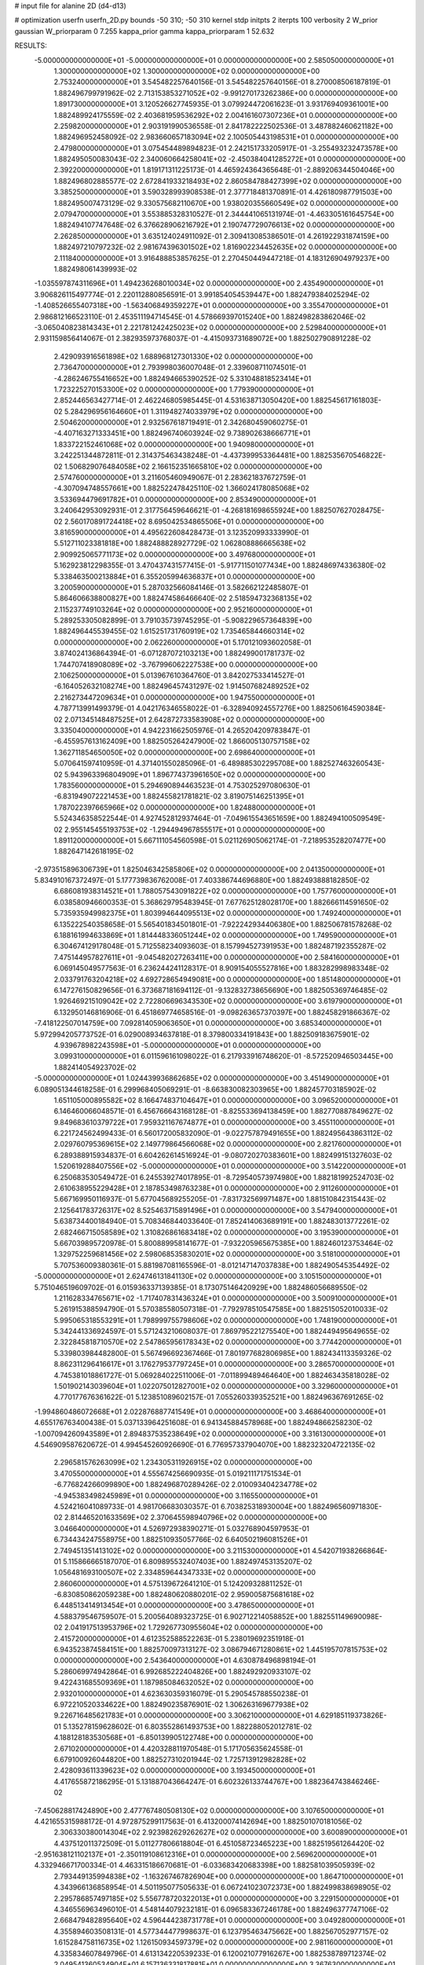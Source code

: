# input file for alanine 2D (d4-d13)

# optimization
userfn       userfn_2D.py
bounds       -50 310; -50 310
kernel       stdp
initpts      2
iterpts      100
verbosity    2
W_prior      gaussian
W_priorparam 0 7.255
kappa_prior  gamma
kappa_priorparam 1 52.632

RESULTS:
 -5.000000000000000E+01 -5.000000000000000E+01  0.000000000000000E+00       2.585050000000000E+01
  1.300000000000000E+02  1.300000000000000E+02  0.000000000000000E+00       2.753240000000000E+01       3.545482257640156E-01  3.545482257640156E-01       8.270008506187819E-01  1.882496799791962E-02
  2.713153853271052E+02 -9.991270173262386E+00  0.000000000000000E+00       1.891730000000000E+01       3.120526627745935E-01  3.079924472061623E-01       3.931769409361001E+00  1.882489924175559E-02
  2.403681959536292E+02  2.004161607307236E+01  0.000000000000000E+00       2.259820000000000E+01       2.903191990536558E-01  2.841782222502536E-01       3.487882460621182E+00  1.882496952458092E-02
  2.983660657183094E+02  2.100505443198531E+01  0.000000000000000E+00       2.479800000000000E+01       3.075454489894823E-01  2.242151733205917E-01      -3.255493232473578E+00  1.882495050083043E-02
  2.340060664258041E+02 -2.450384041285272E+01  0.000000000000000E+00       2.392200000000000E+01       1.819171311225173E-01  4.465924364365648E-01      -2.889206344504046E+00  1.882496802885577E-02
  2.672841933218493E+02  2.860584788427399E+02  0.000000000000000E+00       3.385250000000000E+01       3.590328993908538E-01  2.377718481370891E-01       4.426180987791503E+00  1.882495007473129E-02
  9.330575682110670E+00  1.938020355660549E+02  0.000000000000000E+00       2.079470000000000E+01       3.553885328310527E-01  2.344441065131974E-01      -4.463305161645754E+00  1.882494107747648E-02
  6.376628906216792E+01  2.190747729076613E+02  0.000000000000000E+00       2.262850000000000E+01       3.635124024911092E-01  2.309413085386501E-01       4.261922931874159E+00  1.882497210797232E-02
  2.981674396301502E+02  1.816902234452635E+02  0.000000000000000E+00       2.111840000000000E+01       3.916488853857625E-01  2.270450449447218E-01       4.183126904979237E+00  1.882498061439993E-02
 -1.035597874311696E+01  1.494236268010034E+02  0.000000000000000E+00       2.435490000000000E+01       3.906826115497774E-01  2.220112880856591E-01       3.991854054539447E+00  1.882479384025294E-02
 -1.408526655407318E+00 -1.563406849359227E+01  0.000000000000000E+00       3.355470000000000E+01       2.986812166523110E-01  2.453511194714545E-01       4.578669397015240E+00  1.882498283862046E-02
 -3.065040823814343E+01  2.221781242425023E+02  0.000000000000000E+00       2.529840000000000E+01       2.931159856414067E-01  2.382935973768037E-01      -4.415093731689072E+00  1.882502790891228E-02
  2.429093916561898E+02  1.688968127301330E+02  0.000000000000000E+00       2.736470000000000E+01       2.793998036007048E-01  2.339608711074501E-01      -4.286246755416652E+00  1.882494665390252E-02
  5.331048818523414E+01  1.723225270153300E+02  0.000000000000000E+00       1.779390000000000E+01       2.852446563427714E-01  2.462246805985445E-01       4.531638713050420E+00  1.882545617161803E-02
  5.284296956164660E+01  1.311948274033979E+02  0.000000000000000E+00       2.504620000000000E+01       2.932567618719491E-01  2.342680459060275E-01      -4.407163271333451E+00  1.882496740603924E-02
  9.738902638666771E+01  1.833722152461068E+02  0.000000000000000E+00       1.940980000000000E+01       3.242251344872811E-01  2.314375463438248E-01      -4.437399953364481E+00  1.882535670546822E-02
  1.506829076484058E+02  2.166152351665810E+02  0.000000000000000E+00       2.574760000000000E+01       3.211605460949067E-01  2.283621837672759E-01      -4.307094748557661E+00  1.882522478425110E-02
  1.366024178085068E+02  3.533694479691782E+01  0.000000000000000E+00       2.853490000000000E+01       3.240642953092931E-01  2.317756459646621E-01      -4.268181698655924E+00  1.882507627028475E-02
  2.560170891724418E+02  8.695042534865506E+01  0.000000000000000E+00       3.816590000000000E+01       4.495622608428473E-01  3.123520993333990E-01       5.512711023381818E+00  1.882488828927729E-02
  1.062808886665638E+02  2.909925065771173E+02  0.000000000000000E+00       3.497680000000000E+01       5.162923812298355E-01  3.470437431577415E-01      -5.917711501077434E+00  1.882486974336380E-02
  5.338463500213884E+01  6.355205994636837E+01  0.000000000000000E+00       3.200590000000000E+01       5.287032566084146E-01  3.582662122485807E-01       5.864606638800827E+00  1.882474586466640E-02
  2.518594732368135E+02  2.115237749103264E+02  0.000000000000000E+00       2.952160000000000E+01       5.289253305082899E-01  3.791035739745295E-01      -5.908229657364839E+00  1.882496445539455E-02
  1.615251731760919E+02  1.735465844660314E+02  0.000000000000000E+00       2.062260000000000E+01       5.170121093602058E-01  3.874024136864394E-01      -6.071287072103213E+00  1.882499001781737E-02
  1.744707418908089E+02 -3.767996062227538E+00  0.000000000000000E+00       2.106250000000000E+01       5.013967610364760E-01  3.842027533414527E-01      -6.164052632108274E+00  1.882496457431297E-02
  1.914507682489252E+02  2.216273447209634E+01  0.000000000000000E+00       1.947550000000000E+01       4.787713991499379E-01  4.042176346558022E-01      -6.328940924557276E+00  1.882506164590384E-02
  2.071345148487525E+01  2.642872733583908E+02  0.000000000000000E+00       3.335040000000000E+01       4.942231662505976E-01  4.265204209783847E-01      -6.455957613162409E+00  1.882505264247900E-02
  1.866005130757158E+02  1.362711854650050E+02  0.000000000000000E+00       2.698640000000000E+01       5.070641597410959E-01  4.371401550285096E-01      -6.489885302295708E+00  1.882527463260543E-02
  5.943963396804909E+01  1.896774373961650E+02  0.000000000000000E+00       1.783560000000000E+01       5.294690894463523E-01  4.753025297080630E-01      -6.831949072221453E+00  1.882455821781821E-02
  3.819075146251395E+01  1.787022397665966E+02  0.000000000000000E+00       1.824880000000000E+01       5.524346358522544E-01  4.927452812937464E-01      -7.049615543651659E+00  1.882494100509549E-02
  2.955145455193753E+02 -1.294494967855517E+01  0.000000000000000E+00       1.891120000000000E+01       5.667111054560598E-01  5.021126905062174E-01      -7.218953528207477E+00  1.882647142618195E-02
 -2.973515896306739E+01  1.825046342585806E+02  0.000000000000000E+00       2.041350000000000E+01       5.834910167372497E-01  5.177739836762008E-01       7.403386744696880E+00  1.882493888182850E-02
  6.686081938314521E+01  1.788057543091822E+02  0.000000000000000E+00       1.757760000000000E+01       6.038580946600353E-01  5.368629795483945E-01       7.677625128028170E+00  1.882666114591650E-02
  5.735935949982375E+01  1.803994644095513E+02  0.000000000000000E+00       1.749240000000000E+01       6.135222540358658E-01  5.565401834501801E-01      -7.922242934406380E+00  1.882506781578268E-02
  6.188161994633869E+01  1.814448336051244E+02  0.000000000000000E+00       1.749590000000000E+01       6.304674129178048E-01  5.712558234093603E-01       8.157994527391953E+00  1.882487192355287E-02
  7.475144957827611E+01 -9.045482027263411E+00  0.000000000000000E+00       2.584160000000000E+01       6.069145049577563E-01  6.236244241128317E-01       8.909154055527816E+00  1.883282998983348E-02
  2.033791763204218E+02  4.692728654949081E+00  0.000000000000000E+00       1.851480000000000E+01       6.147276150829656E-01  6.373687181694112E-01      -9.132832738656690E+00  1.882505369746485E-02
  1.926469215109042E+02  2.722806696343530E+02  0.000000000000000E+00       3.619790000000000E+01       6.132950146816906E-01  6.451869774658516E-01      -9.098263657370397E+00  1.882458291866367E-02
 -7.418122507014759E+00  7.092814059063650E+01  0.000000000000000E+00       3.685340000000000E+01       5.972994205773752E-01  6.029008934637818E-01       8.379800334191843E+00  1.882509183675901E-02
  4.939678982243598E+01 -5.000000000000000E+01  0.000000000000000E+00       3.099310000000000E+01       6.011596161098022E-01  6.217933916748620E-01      -8.572520946503445E+00  1.882414054923702E-02
 -5.000000000000000E+01  1.024439936862685E+02  0.000000000000000E+00       3.451490000000000E+01       6.089051344618258E-01  6.299968405069291E-01      -8.663830082303965E+00  1.882457703185902E-02
  1.651105000895582E+02  8.166474837104647E+01  0.000000000000000E+00       3.096520000000000E+01       6.146460066048571E-01  6.456766643168128E-01      -8.825533694138459E+00  1.882770887849627E-02
  9.849683610379722E+01  7.959321167674877E+01  0.000000000000000E+00       3.455110000000000E+01       6.221724562499433E-01  6.560172005832090E-01      -9.022757879491655E+00  1.882495643863112E-02
  2.029760795369615E+02  2.149779864566068E+02  0.000000000000000E+00       2.821760000000000E+01       6.289388915934837E-01  6.604262614516924E-01      -9.080720270383601E+00  1.882499151327603E-02
  1.520619288407556E+02 -5.000000000000000E+01  0.000000000000000E+00       3.514220000000000E+01       6.250683530549472E-01  6.245539274017895E-01      -8.729540573974980E+00  1.882181992524703E-02
  2.610638955229428E+01  2.187853498763238E+01  0.000000000000000E+00       2.911260000000000E+01       5.667169950116937E-01  5.677045689255205E-01      -7.831732569971487E+00  1.881510842315443E-02
  2.125641783726317E+02  8.525463715891496E+01  0.000000000000000E+00       3.547940000000000E+01       5.638734400184940E-01  5.708346844033640E-01       7.852414063689191E+00  1.882483013772261E-02
  2.682466715058589E+02  1.310826861683418E+02  0.000000000000000E+00       3.195390000000000E+01       5.667039895720978E-01  5.800889958141677E-01      -7.932205965675385E+00  1.882460123753464E-02
  1.329752259681456E+02  2.598068535830201E+02  0.000000000000000E+00       3.518100000000000E+01       5.707536009380361E-01  5.881987081165596E-01      -8.012147147037838E+00  1.882490545354492E-02
 -5.000000000000000E+01  2.624746131841130E+02  0.000000000000000E+00       3.105150000000000E+01       5.751046519609702E-01  6.015936337139385E-01       8.173075146420929E+00  1.882486056689550E-02
  1.211628334765671E+02 -1.717407831436324E+01  0.000000000000000E+00       3.500910000000000E+01       5.261915388594790E-01  5.570385580507318E-01      -7.792978510547585E+00  1.882515052010033E-02
  5.995065318553291E+01  1.798999755798606E+02  0.000000000000000E+00       1.748190000000000E+01       5.342441336924597E-01  5.571243210608037E-01       7.869795221275540E+00  1.882449495649655E-02
  2.322845818710570E+02  2.547865956178343E+02  0.000000000000000E+00       3.774420000000000E+01       5.339803984482800E-01  5.567496692367466E-01       7.801977682806985E+00  1.882434113359326E-02
  8.862311296416617E+01  3.176279537797245E+01  0.000000000000000E+00       3.286570000000000E+01       4.745381018861727E-01  5.069284022511006E-01      -7.011899489464640E+00  1.882463435818028E-02
  1.501902143039604E+01  1.022075012827001E+02  0.000000000000000E+00       3.329600000000000E+01       4.770177676361622E-01  5.123851089602157E-01       7.055260339352521E+00  1.882496367691265E-02
 -1.994860486072668E+01  2.022876887741549E+01  0.000000000000000E+00       3.468640000000000E+01       4.655176763400438E-01  5.037133964251608E-01       6.941345884578968E+00  1.882494866258230E-02
 -1.007094260943589E+01  2.894837535238649E+02  0.000000000000000E+00       3.316130000000000E+01       4.546909587620672E-01  4.994545260926690E-01       6.776957337904070E+00  1.882323204722135E-02
  2.296581576263099E+02  1.234305311926915E+02  0.000000000000000E+00       3.470550000000000E+01       4.555674256690935E-01  5.019211171751534E-01      -6.776824266099890E+00  1.882496870289426E-02
  2.010093404234778E+02 -4.945383498245989E+01  0.000000000000000E+00       3.116550000000000E+01       4.524216041089733E-01  4.981706683030357E-01       6.703825318930004E+00  1.882496560971830E-02
  2.814465201633569E+02  2.370645598940796E+02  0.000000000000000E+00       3.046640000000000E+01       4.526972938390271E-01  5.032768904597953E-01       6.734434247558975E+00  1.882510935057766E-02
  6.640502196081526E+01  2.749451351413102E+02  0.000000000000000E+00       3.211530000000000E+01       4.542071938266864E-01  5.115866665187070E-01       6.809895532407403E+00  1.882497453135207E-02
  1.056481693100507E+02  2.334859644347333E+02  0.000000000000000E+00       2.860600000000000E+01       4.575139672641210E-01  5.124209328811252E-01      -6.830850862059238E+00  1.882480620880201E-02
  2.959005875681618E+02  6.448513414913454E+01  0.000000000000000E+00       3.478650000000000E+01       4.588379546759507E-01  5.200564089323725E-01       6.902712214058852E+00  1.882551149690098E-02
  2.041917513953796E+02  1.729267730955604E+02  0.000000000000000E+00       2.415720000000000E+01       4.612352588522263E-01  5.238019692351918E-01       6.943523874584151E+00  1.882570097313127E-02
  3.086794671280861E+02  1.445195707815753E+02  0.000000000000000E+00       2.543640000000000E+01       4.630878496898194E-01  5.286069974942864E-01       6.992685222404826E+00  1.882492920933107E-02
  9.422431685509369E+01  1.187985084632052E+02  0.000000000000000E+00       2.932010000000000E+01       4.623630359316079E-01  5.290545788550238E-01       6.972210520334622E+00  1.882490235876901E-02
  1.306263169677938E+02  9.226716485621783E+01  0.000000000000000E+00       3.306210000000000E+01       4.629185119373826E-01  5.135278159628602E-01       6.803552861493753E+00  1.882288052012781E-02
  4.188128183530568E+01 -6.850139905122748E+00  0.000000000000000E+00       2.671020000000000E+01       4.420328811970548E-01  5.171705635624558E-01       6.679100926044820E+00  1.882527310201944E-02
  1.725713912982828E+02  2.428093611339623E+02  0.000000000000000E+00       3.193450000000000E+01       4.417655872186295E-01  5.131887043664247E-01       6.602326133744767E+00  1.882364743846246E-02
 -7.450628817424890E+00  2.477767480508130E+02  0.000000000000000E+00       3.107650000000000E+01       4.421655315988172E-01  4.972875299117563E-01       6.413200074142694E+00  1.882501070181056E-02
  2.306330380014304E+02  2.923982629262627E+02  0.000000000000000E+00       3.600890000000000E+01       4.437512011372509E-01  5.011277806618804E-01       6.451058723465223E+00  1.882519561264420E-02
 -2.951638121102137E+01 -2.350119108612316E+01  0.000000000000000E+00       2.569620000000000E+01       4.332946671700334E-01  4.463315186670681E-01      -6.033683420683398E+00  1.882581039505939E-02
  2.793449135994838E+02 -1.163267467826904E+00  0.000000000000000E+00       1.864710000000000E+01       4.343966136858954E-01  4.501195077505633E-01       6.067241023072373E+00  1.882499838698905E-02
  2.295786857497185E+02  5.556778720322013E+01  0.000000000000000E+00       3.229150000000000E+01       4.346556963496010E-01  4.548144079232181E-01       6.096583367246178E+00  1.882496377747106E-02
  2.668479482895640E+02  4.596444238731778E+01  0.000000000000000E+00       3.049280000000000E+01       4.355894603508131E-01  4.577344477998637E-01       6.123795463475662E+00  1.882567052977157E-02
  1.615284758116735E+02  1.126150934597379E+02  0.000000000000000E+00       2.981160000000000E+01       4.335834607849796E-01  4.613134220539233E-01       6.120021077916267E+00  1.882538789712374E-02
  2.049541360534904E+01  6.157136331817881E+01  0.000000000000000E+00       3.367630000000000E+01       4.350734644562315E-01  4.523074758111384E-01      -6.035929437569703E+00  1.882492216204395E-02
  8.753326727352304E+01 -4.110877657644337E+01  0.000000000000000E+00       2.999480000000000E+01       4.363204526243951E-01  4.533209620382803E-01       6.035112368827074E+00  1.882595263412580E-02
  1.644590562030223E+02  2.825869957714703E+02  0.000000000000000E+00       3.609710000000000E+01       4.358149646352722E-01  4.541364915102608E-01       6.018280413818602E+00  1.882482293314488E-02
  5.655156277370659E+01  9.398632442936552E+01  0.000000000000000E+00       3.187180000000000E+01       4.355717682441058E-01  4.585912812430750E-01       6.045154114799515E+00  1.882552208647547E-02
 -3.414694750218670E+01  5.186057498317634E+01  0.000000000000000E+00       3.586850000000000E+01       4.399598126833714E-01  4.551067342284438E-01       6.040959981943837E+00  1.882493400839326E-02
  2.524240969445446E+01  2.294400950891611E+02  0.000000000000000E+00       2.661560000000000E+01       4.419720700864904E-01  4.566076427485306E-01       6.066136109500986E+00  1.882551556721707E-02
  1.480908213125706E+01  3.100000000000000E+02  0.000000000000000E+00       3.392170000000000E+01       4.375048035286981E-01  4.429097728100064E-01      -5.899481215693324E+00  1.882488011104156E-02
  1.791493546028771E+02  1.986445281927968E+02  0.000000000000000E+00       2.284880000000000E+01       4.402256185154875E-01  4.434236602522373E-01       5.918294464004192E+00  1.882493808178406E-02
  1.422388699448828E+02  7.435978886807506E+00  0.000000000000000E+00       2.833140000000000E+01       4.403364955667575E-01  4.464518608058823E-01       5.936348307253891E+00  1.882537170263259E-02
  1.101058557010323E+02  1.278572509778713E+01  0.000000000000000E+00       3.457470000000000E+01       4.383549701695037E-01  4.489082393036259E-01      -6.017147481453687E+00  1.882520619557106E-02
  2.623651952121289E+02 -4.667798615065957E+01  0.000000000000000E+00       2.815210000000000E+01       4.334486011948944E-01  4.511974155733877E-01      -5.967487900792078E+00  1.882384063875852E-02
  2.838972843741118E+02  1.064230935879997E+02  0.000000000000000E+00       3.499070000000000E+01       4.354197724384050E-01  4.515611718067710E-01      -5.981254674156109E+00  1.882497641149832E-02
  1.900143939543948E+02  8.503949197673569E+00  0.000000000000000E+00       1.830740000000000E+01       4.377453191632115E-01  4.489878951162755E-01      -5.977447696375014E+00  1.882492218465937E-02
 -1.888869461371773E+01  1.186128971098116E+02  0.000000000000000E+00       3.170520000000000E+01       4.393602824859645E-01  4.510753989167463E-01       6.008082121458281E+00  1.882503103125988E-02
  2.969078616605762E+02  2.110201178576459E+02  0.000000000000000E+00       2.392090000000000E+01       4.402764943213407E-01  4.508238034053541E-01      -6.003356319234747E+00  1.882523751598520E-02
  9.317970842895778E+01  2.595170004298981E+02  0.000000000000000E+00       3.246390000000000E+01       4.413728811378688E-01  4.521250391336549E-01      -6.023033789304135E+00  1.882554413692017E-02
  2.265813787262068E+02  1.948792653743878E+02  0.000000000000000E+00       2.736410000000000E+01       4.403346040898239E-01  4.536126545256324E-01      -6.011846246265672E+00  1.882487745962404E-02
  1.912412408621825E+02  6.166343643680628E+01  0.000000000000000E+00       2.902820000000000E+01       4.413147863824871E-01  4.505397690579478E-01      -5.976422784585440E+00  1.882402624458428E-02
  5.679235999686603E+01  2.233011130183704E+01  0.000000000000000E+00       2.650710000000000E+01       4.048856185193339E-01  4.494516858499120E-01       5.599710634890729E+00  1.882496088153458E-02
  1.905324864968933E+02  1.048878446190739E+02  0.000000000000000E+00       3.225700000000000E+01       4.039261415975040E-01  4.493658707699005E-01       5.573369952397139E+00  1.882515903859919E-02
  1.096132442300765E+02  1.534192686812049E+02  0.000000000000000E+00       2.253890000000000E+01       4.050236012793291E-01  4.500327995784150E-01       5.583102965474079E+00  1.882496707777623E-02
  2.687364933008079E+02  1.865928639163903E+02  0.000000000000000E+00       2.468160000000000E+01       4.066288343203396E-01  4.506013254297597E-01       5.593791351327250E+00  1.882524119084925E-02
  1.155913955935687E+02  5.598866110756808E+01  0.000000000000000E+00       3.350450000000000E+01       4.100347662321058E-01  4.459609253313066E-01      -5.559513544375207E+00  1.882483212254565E-02
 -1.041814015294064E+00  4.115700589709753E+01  0.000000000000000E+00       3.503550000000000E+01       4.230670567479951E-01  4.251841767261341E-01       5.472343203804469E+00  1.882500561968061E-02
  4.831033124874935E+01  2.521213460170505E+02  0.000000000000000E+00       3.005150000000000E+01       4.239034169642469E-01  4.267790207627012E-01       5.487427975335751E+00  1.882544210533047E-02
  1.637641449880109E+02  4.728936788017469E+01  0.000000000000000E+00       2.547450000000000E+01       4.096502952033828E-01  4.336132684936264E-01       5.454731216209829E+00  1.882489845813807E-02